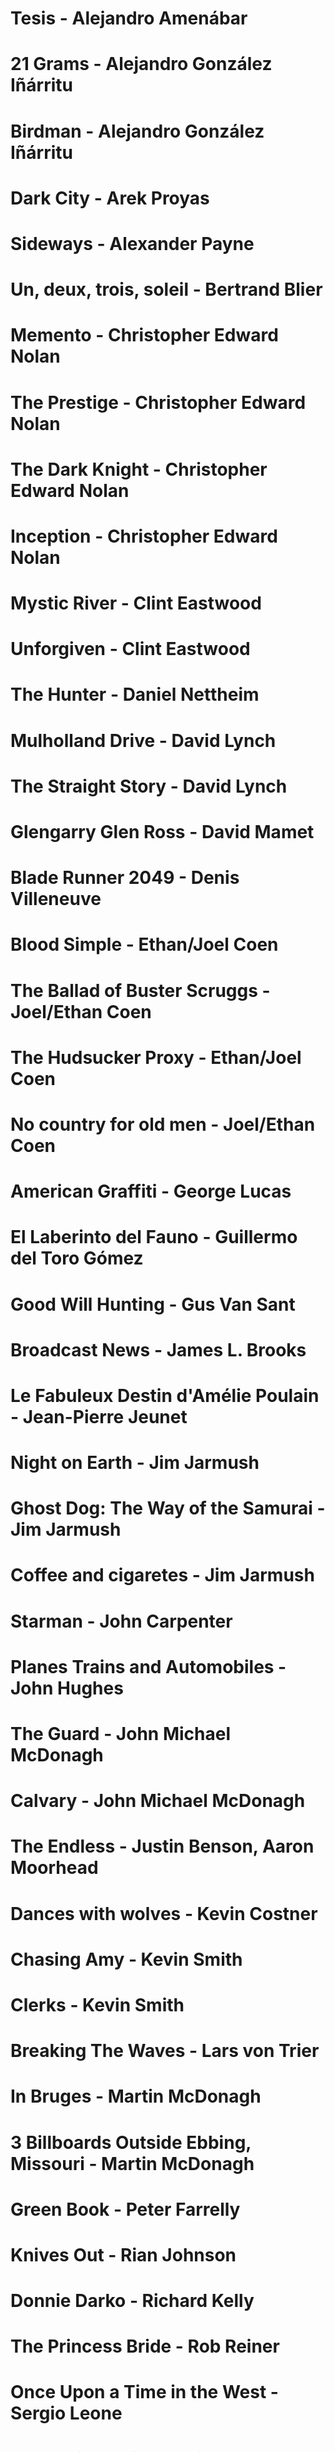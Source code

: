 * Tesis                                 - Alejandro Amenábar
* 21 Grams                              - Alejandro González Iñárritu
* Birdman                               - Alejandro González Iñárritu
* Dark City                             - Arek Proyas
* Sideways                              - Alexander Payne
* Un, deux, trois, soleil               - Bertrand Blier
* Memento                               - Christopher Edward Nolan
* The Prestige                          - Christopher Edward Nolan
* The Dark Knight                       - Christopher Edward Nolan
* Inception                             - Christopher Edward Nolan
* Mystic River                          - Clint Eastwood
* Unforgiven                            - Clint Eastwood
* The Hunter                            - Daniel Nettheim
* Mulholland Drive                      - David Lynch
* The Straight Story                    - David Lynch
* Glengarry Glen Ross                   - David Mamet
* Blade Runner 2049                     - Denis Villeneuve
* Blood Simple                          - Ethan/Joel Coen
* The Ballad of Buster Scruggs          - Joel/Ethan Coen
* The Hudsucker Proxy                   - Ethan/Joel Coen
* No country for old men                - Joel/Ethan Coen
* American Graffiti                     - George Lucas
* El Laberinto del Fauno                - Guillermo del Toro Gómez
* Good Will Hunting                     - Gus Van Sant
* Broadcast News                        - James L. Brooks
* Le Fabuleux Destin d'Amélie Poulain   - Jean-Pierre Jeunet
* Night on Earth                        - Jim Jarmush
* Ghost Dog: The Way of the Samurai     - Jim Jarmush
* Coffee and cigaretes                  - Jim Jarmush
* Starman                               - John Carpenter
* Planes Trains and Automobiles         - John Hughes
* The Guard                             - John Michael McDonagh
* Calvary                               - John Michael McDonagh
* The Endless                           - Justin Benson, Aaron Moorhead
* Dances with wolves                    - Kevin Costner
* Chasing Amy                           - Kevin Smith
* Clerks                                - Kevin Smith
* Breaking The Waves                    - Lars von Trier
* In Bruges                             - Martin McDonagh
* 3 Billboards Outside Ebbing, Missouri - Martin McDonagh
* Green Book                            - Peter Farrelly
* Knives Out                            - Rian Johnson
* Donnie Darko                          - Richard Kelly
* The Princess Bride                    - Rob Reiner
* Once Upon a Time in the West          - Sergio Leone
* Do the right thing                    - Spike Lee
* Wind River                            - Taylor Sheridan
* The Fisher King                       - Terry Gilliam
* Knockin' on Heaven's Door             - Thomas Jahn
* Barfuss                               - Til Schweiger
* Perfume: The Story of a Murderer      - Tom Tykwer
* Lola Rennt                            - Tom Tykwer
* Der Himmel über Berlin                - Wim Wenders
* On the Waterfront                     - Ηλίας Καζαντζόγλου
* Холодное лето пятдесят третьего       - Александр Прошкин
* Сибириада                             - Андрей Кончаловский
* Страсти по Андрею                     - Андрей Тарковский
* Сталкер                               - Андрей Тарковский
* Садовник                              - Виктор Бутурлин
* Любовь и голуби                       - Владимир Меньшов
* Москва слезам не верит                - Владимир Меньшов
* Зеркало для Героя                     - Владимир Хотиненко
* Я шагаю по Москве                     - Георгий Данелия
* Служили два товарища                  - Евгений Карелов
* Формула Любви                         - Марк Захаров
* Летят журавли                         - Михаил Калатозов
* Покро́вские воро́та                     - Михаил Козаков
* Родня                                 - Никита Михалков
* Неоконченная Пьеса для                - Никита Михалков
  Механического Пианино
* 千と千尋の神隠し                      - 宮崎 駿
* バトル・ロワイアル                    - 深作 欣二
* 花樣年華                              - 王家衛
* 羅生門                                - 黒澤明
* 올드보이                              - 박찬욱
